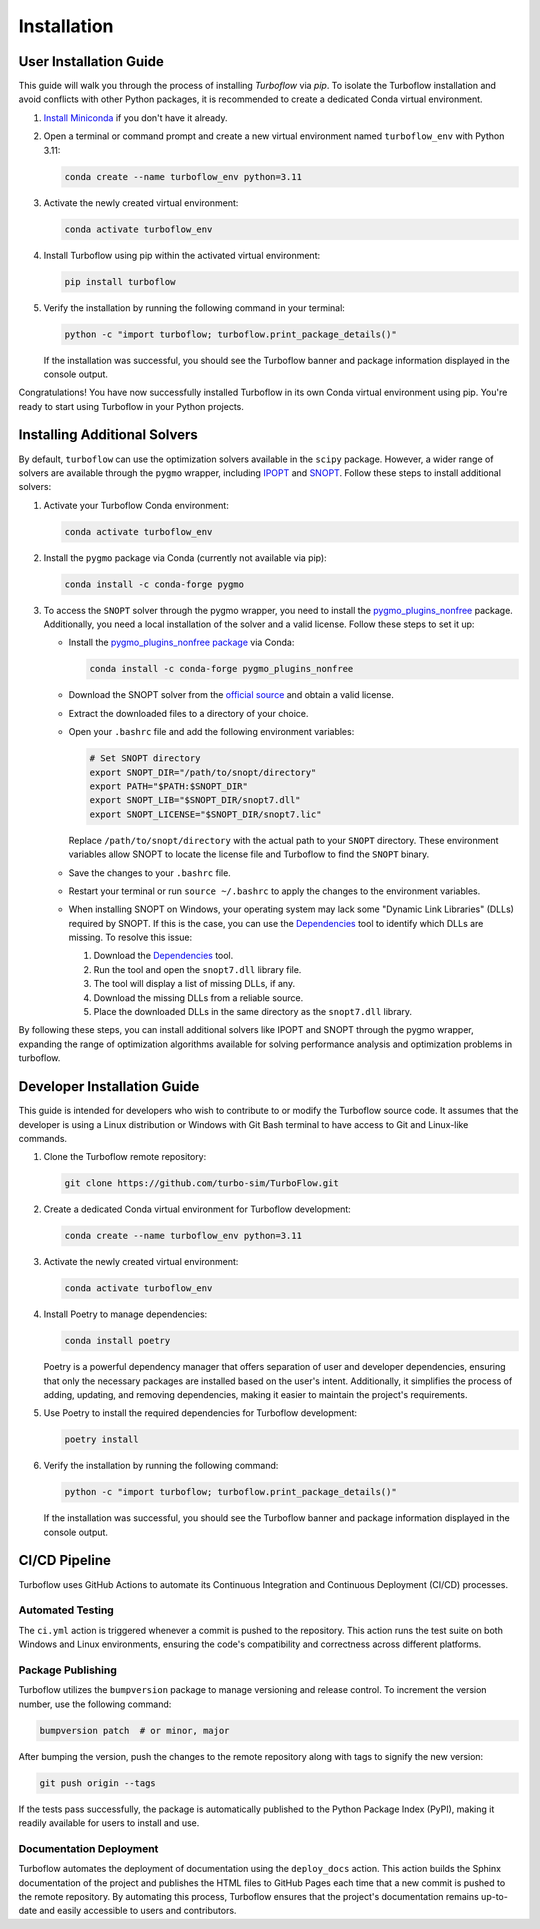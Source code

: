 

.. _installation:

Installation
============

User Installation Guide
-----------------------

This guide will walk you through the process of installing `Turboflow` via `pip`. To isolate the Turboflow installation and avoid conflicts with other Python packages, it is recommended to create a dedicated Conda virtual environment.

1. `Install Miniconda <https://docs.anaconda.com/free/miniconda/miniconda-install/>`_ if you don't have it already.

2. Open a terminal or command prompt and create a new virtual environment named ``turboflow_env`` with Python 3.11:

   .. code-block:: bash

      conda create --name turboflow_env python=3.11

3. Activate the newly created virtual environment:

   .. code-block:: bash

      conda activate turboflow_env

4. Install Turboflow using pip within the activated virtual environment:

   .. code-block:: bash

      pip install turboflow

5. Verify the installation by running the following command in your terminal:

   .. code-block:: bash

      python -c "import turboflow; turboflow.print_package_details()"

   If the installation was successful, you should see the Turboflow banner and package information displayed in the console output.

Congratulations! You have now successfully installed Turboflow in its own Conda virtual environment using pip. You're ready to start using Turboflow in your Python projects.

Installing Additional Solvers
-----------------------------

By default, ``turboflow`` can use the optimization solvers available in the ``scipy`` package. However, a wider range of solvers are available through the ``pygmo`` wrapper, including `IPOPT <https://coin-or.github.io/Ipopt/>`_ and `SNOPT <https://ccom.ucsd.edu/~optimizers/docs/snopt/introduction.html>`_. Follow these steps to install additional solvers:

1. Activate your Turboflow Conda environment:

   .. code-block:: bash

      conda activate turboflow_env

2. Install the ``pygmo`` package via Conda (currently not available via pip):

   .. code-block:: bash

      conda install -c conda-forge pygmo

3. To access the ``SNOPT`` solver through the pygmo wrapper, you need to install the `pygmo_plugins_nonfree <https://ccom.ucsd.edu/~optimizers/solvers/snopt/>`_ package. Additionally, you need a local installation of the solver and a valid license. Follow these steps to set it up:

   - Install the `pygmo_plugins_nonfree package <https://esa.github.io/pagmo_plugins_nonfree/>`_ via Conda:

     .. code-block:: bash

        conda install -c conda-forge pygmo_plugins_nonfree

   - Download the SNOPT solver from the `official source <https://ccom.ucsd.edu/~optimizers/solvers/snopt/>`_ and obtain a valid license.
   - Extract the downloaded files to a directory of your choice.
   - Open your ``.bashrc`` file and add the following environment variables:

     .. code-block:: bash

        # Set SNOPT directory
        export SNOPT_DIR="/path/to/snopt/directory"
        export PATH="$PATH:$SNOPT_DIR"
        export SNOPT_LIB="$SNOPT_DIR/snopt7.dll"
        export SNOPT_LICENSE="$SNOPT_DIR/snopt7.lic"

     Replace ``/path/to/snopt/directory`` with the actual path to your ``SNOPT`` directory.
     These environment variables allow SNOPT to locate the license file and Turboflow to find the ``SNOPT`` binary.

   - Save the changes to your ``.bashrc`` file.
   - Restart your terminal or run ``source ~/.bashrc`` to apply the changes to the environment variables.
   - When installing SNOPT on Windows, your operating system may lack some "Dynamic Link Libraries" (DLLs) required by SNOPT. If this is the case, you can use the `Dependencies <https://lucasg.github.io/Dependencies/>`_ tool to identify which DLLs are missing. To resolve this issue:

     1. Download the `Dependencies <https://lucasg.github.io/Dependencies/>`_ tool.
     2. Run the tool and open the ``snopt7.dll`` library file.
     3. The tool will display a list of missing DLLs, if any.
     4. Download the missing DLLs from a reliable source.
     5. Place the downloaded DLLs in the same directory as the ``snopt7.dll`` library.

By following these steps, you can install additional solvers like IPOPT and SNOPT through the pygmo wrapper, expanding the range of optimization algorithms available for solving performance analysis and optimization problems in turboflow.

Developer Installation Guide
----------------------------

This guide is intended for developers who wish to contribute to or modify the Turboflow source code. It assumes that the developer is using a Linux distribution or Windows with Git Bash terminal to have access to Git and Linux-like commands.

1. Clone the Turboflow remote repository:

   .. code-block:: bash

      git clone https://github.com/turbo-sim/TurboFlow.git

2. Create a dedicated Conda virtual environment for Turboflow development:

   .. code-block:: bash

      conda create --name turboflow_env python=3.11

3. Activate the newly created virtual environment:

   .. code-block:: bash

      conda activate turboflow_env

4. Install Poetry to manage dependencies:

   .. code-block:: bash

      conda install poetry

   Poetry is a powerful dependency manager that offers separation of user and developer dependencies, ensuring that only the necessary packages are installed based on the user's intent. Additionally, it simplifies the process of adding, updating, and removing dependencies, making it easier to maintain the project's requirements.

5. Use Poetry to install the required dependencies for Turboflow development:

   .. code-block:: bash

      poetry install

6. Verify the installation by running the following command:

   .. code-block:: bash

      python -c "import turboflow; turboflow.print_package_details()"

   If the installation was successful, you should see the Turboflow banner and package information displayed in the console output.

CI/CD Pipeline
--------------

Turboflow uses GitHub Actions to automate its Continuous Integration and Continuous Deployment (CI/CD) processes.

Automated Testing
^^^^^^^^^^^^^^^^^

The ``ci.yml`` action is triggered whenever a commit is pushed to the repository. This action runs the test suite on both Windows and Linux environments, ensuring the code's compatibility and correctness across different platforms.

Package Publishing
^^^^^^^^^^^^^^^^^^

Turboflow utilizes the ``bumpversion`` package to manage versioning and release control. To increment the version number, use the following command:

.. code-block:: bash

   bumpversion patch  # or minor, major

After bumping the version, push the changes to the remote repository along with tags to signify the new version:

.. code-block:: bash

   git push origin --tags

If the tests pass successfully, the package is automatically published to the Python Package Index (PyPI), making it readily available for users to install and use.

Documentation Deployment
^^^^^^^^^^^^^^^^^^^^^^^^

Turboflow automates the deployment of documentation using the ``deploy_docs`` action. This action builds the Sphinx documentation of the project and publishes the HTML files to GitHub Pages each time that a new commit is pushed to the remote repository. By automating this process, Turboflow ensures that the project's documentation remains up-to-date and easily accessible to users and contributors.